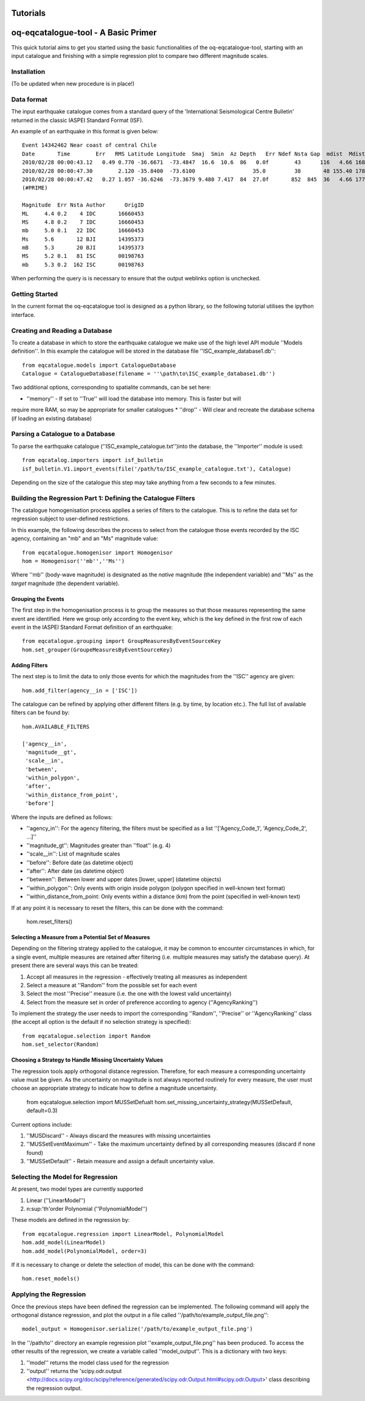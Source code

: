 .. _tutorials:

Tutorials
===============================================================================

oq-eqcatalogue-tool - A Basic Primer
=====================================

This quick tutorial aims to get you started using the basic functionalities
of the oq-eqcatalogue-tool, starting with an input catalogue and finishing
with a simple regression plot to compare two different magnitude scales.

Installation
-------------------------------------
(To be updated when new procedure is in place!)


Data format
-------------------------------------

The input earthquake catalogue comes from a standard query of the 'International
Seismological Centre Bulletin' returned in the classic IASPEI Standard Format (ISF).

An example of an earthquake in this format is given below::

    Event 14342462 Near coast of central Chile
    Date       Time        Err   RMS Latitude Longitude  Smaj  Smin  Az Depth   Err Ndef Nsta Gap  mdist  Mdist Qual   Author      OrigID
    2010/02/28 00:00:43.12   0.49 0.770 -36.6671  -73.4847  16.6  10.6  86   0.0f        43      116   4.66 168.84     uk IDC       16660453
    2010/02/28 00:00:47.30        2.120 -35.8400  -73.6100                  35.0         38       48 155.40 178.50     uk BJI       14395373
    2010/02/28 00:00:47.42   0.27 1.057 -36.6246  -73.3679 9.480 7.417  84  27.0f       852  845  36   4.66 177.69 m i se ISC       00198763
    (#PRIME)

    Magnitude  Err Nsta Author      OrigID
    ML     4.4 0.2    4 IDC       16660453
    MS     4.8 0.2    7 IDC       16660453
    mb     5.0 0.1   22 IDC       16660453
    Ms     5.6       12 BJI       14395373
    mB     5.3       20 BJI       14395373
    MS     5.2 0.1   81 ISC       00198763
    mb     5.3 0.2  162 ISC       00198763

When performing the query is is necessary to ensure that the output weblinks option is unchecked.

Getting Started
--------------------------------------

In the current format the oq-eqcatalogue tool is designed as a python library, 
so the following tutorial utilises the ipython interface. 

Creating and Reading a Database
--------------------------------------

To create a database in which to store the earthquake catalogue we make use of the high
level API module ''Models definition''. In this example the catalogue will be stored in
the database file ''ISC_example_database1.db''::

    from eqcatalogue.models import CatalogueDatabase
    Catalogue = CatalogueDatabase(filename = ''\path\to\ISC_example_database1.db'')

Two additional options, corresponding to spatialite commands, can be set here:

* ''memory'' - If set to ''True'' will load the database into memory. This is faster but will 
require more RAM, so may be appropriate for smaller catalogues
* ''drop'' - Will clear and recreate the database schema (if loading an existing database)

Parsing a Catalogue to a Database
--------------------------------------

To parse the earthquake catalogue (''ISC_example_catalogue.txt'')into the database, the ''Importer'' module is used::
    
    from eqcatalog.importers import isf_bulletin
    isf_bulletin.V1.import_events(file('/path/to/ISC_example_catalogue.txt'), Catalogue)

Depending on the size of the catalogue this step may take anything from a few seconds to a few minutes.


Building the Regression Part 1: Defining the Catalogue Filters
--------------------------------------------------------------


The catalogue homogenisation process applies a series of filters to the catalogue. This is to
refine the data set for regression subject to user-defined restrictions. 

In this example, the following describes the process to select from the catalogue those events
recorded by the ISC agency, containing an "mb" and an "Ms" magnitude value::

    from eqcatalogue.homogenisor import Homogenisor
    hom = Homogenisor(''mb'',''Ms'')

Where ''mb'' (body-wave magnitude) is designated as the *native* magnitude (the independent variable)
and ''Ms'' as the  *target* magnitude (the dependent variable).

Grouping the Events
^^^^^^^^^^^^^^^^^^^

The first step in the homogenisation process is to group the measures so that those measures
representing the same event are identified. Here we group only according to the event key, which
is the key defined in the first row of each event in the IASPEI Standard Format definition of an 
earthquake::
    
    from eqcatalogue.grouping import GroupMeasuresByEventSourceKey
    hom.set_grouper(GroupeMeasuresByEventSourceKey)
    

Adding Filters
^^^^^^^^^^^^^^

The next step is to limit the data to only those events for which the magnitudes from the ''ISC'' 
agency are given::

    hom.add_filter(agency__in = ['ISC'])
    
The catalogue can be refined by applying other different filters (e.g. by time, by location etc.).
The full list of available filters can be found by::

    hom.AVAILABLE_FILTERS
    
    ['agency__in',
     'magnitude__gt',
     'scale__in',
     'between',
     'within_polygon',
     'after',
     'within_distance_from_point',
     'before']
     
Where the inputs are defined as follows:

* ''agency_in'': For the agency filtering, the filters must be specified as a list ''['Agency_Code_1', 'Agency_Code_2', ...]''
* ''magnitude_gt'': Magnitudes greater than ''float'' (e.g. 4)
* ''scale__in'': List of magnitude scales
* ''before'': Before date (as datetime object)
* ''after'': After date (as datetime object)
* ''between'': Between lower and upper dates [lower, upper] (datetime objects)
* ''within_polygon'': Only events with origin inside polygon (polygon specified in well-known text format)
* ''within_distance_from_point: Only events within a distance (km) from the point (specified in well-known text)

If at any point it is necessary to reset the filters, this can be done with the command:

    hom.reset_filters()
   

Selecting a Measure from a Potential Set of Measures
^^^^^^^^^^^^^^^^^^^^^^^^^^^^^^^^^^^^^^^^^^^^^^^^^^^^

Depending on the filtering strategy applied to the catalogue, it may be common to encounter
circumstances in which, for a single event, multiple measures are retained after filtering 
(i.e. multiple measures may satisfy the database query). At present there are several ways 
this can be treated:

1. Accept all measures in the regression - effectively treating all measures as independent
2. Select a measure at ''Random'' from the possible set for each event 
3. Select the most ''Precise'' measure (i.e. the one with the lowest valid uncertainty)
4. Select from the measure set in order of preference according to agency (''AgencyRanking'')

To implement the strategy the user needs to import the corresponding ''Random'', ''Precise''
or ''AgencyRanking'' class (the accept all option is the default if no selection strategy is 
specified)::

    from eqcatalogue.selection import Random
    hom.set_selector(Random)
    
Choosing a Strategy to Handle Missing Uncertainty Values
^^^^^^^^^^^^^^^^^^^^^^^^^^^^^^^^^^^^^^^^^^^^^^^^^^^^^^^^

The regression tools apply orthogonal distance regression. Therefore, for each measure a corresponding
uncertainty value must be given. As the uncertainty on magnitude is not always reported routinely
for every measure, the user must choose an appropriate strategy to indicate how to define a magnitude
uncertainty.


    from eqcatalogue.selection import MUSSetDefualt
    hom.set_missing_uncertainty_strategy(MUSSetDefault, default=0.3)
    

Current options include:

1. ''MUSDiscard'' - Always discard the measures with missing uncertainties
2. ''MUSSetEventMaximum'' - Take the maximum uncertainty defined by all corresponding measures (discard if none found)
3. ''MUSSetDefault'' - Retain measure and assign a default uncertainty value.

Selecting the Model for Regression
----------------------------------

At present, two model types are currently supported

1. Linear (''LinearModel'')
2. n\ :sup:'th'\ order Polynomial (''PolynomialModel'')

These models are defined in the regression by::

    from eqcatalogue.regression import LinearModel, PolynomialModel
    hom.add_model(LinearModel)
    hom.add_model(PolynomialModel, order=3)

If it is necessary to change or delete the selection of model, this can be done with
the command::
    
    hom.reset_models()

Applying the Regression
------------------------

Once the previous steps have been defined the regression can be implemented. The following
command will apply the orthogonal distance regression, and plot the output in a file called
''/path/to/example_output_file.png''::

    model_output = Homogenisor.serialize('/path/to/example_output_file.png')

In the ''/path/to'' directory an example regression plot ''example_output_file.png'' has been 
produced. To access the other results of the regression, we create a variable called
''model_output''. This is a dictionary with two keys: 

1. ''model'' returns the model class used for the regression
2. ''output'' returns the 'scipy.odr.output <http://docs.scipy.org/doc/scipy/reference/generated/scipy.odr.Output.html#scipy.odr.Output>' class describing the regression output.




.. Links
.. _http://www.isc.ac.uk/iscbulletin/search/bulletin/
